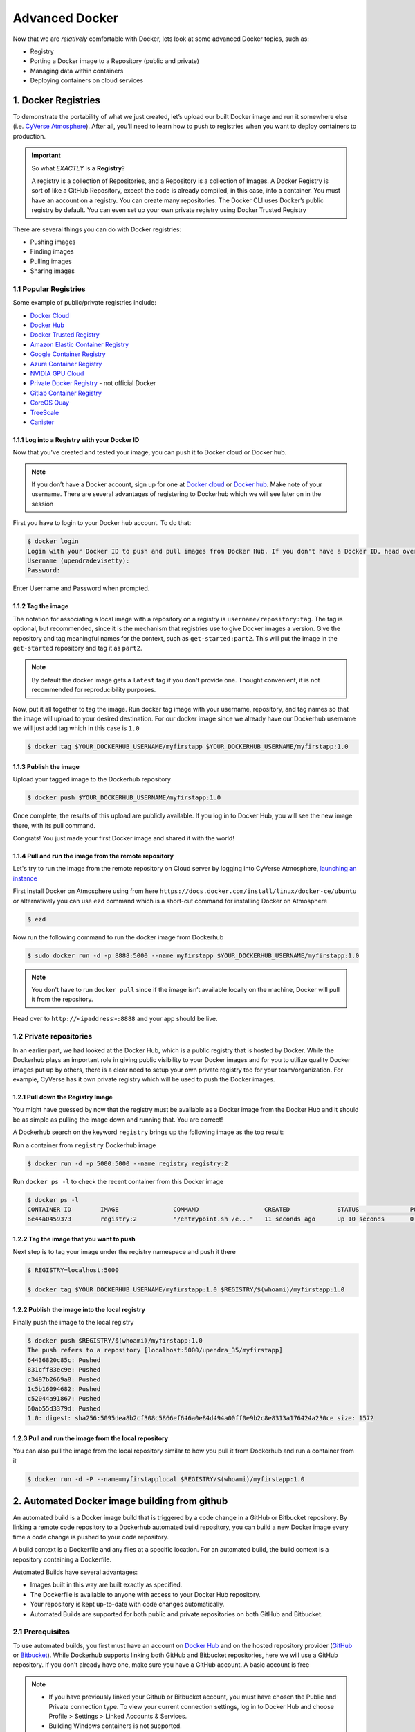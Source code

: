 **Advanced Docker**
-------------------

Now that we are *relatively* comfortable with Docker, lets look at some advanced Docker topics, such as: 

- Registry
- Porting a Docker image to a Repository (public and private) 
- Managing data within containers 
- Deploying containers on cloud services

1. Docker Registries
====================

To demonstrate the portability of what we just created, let’s upload our built Docker image and run it somewhere else (i.e. `CyVerse Atmosphere <https://atmo.cyverse.org>`_). After all, you’ll need to learn how to push to registries when you want to deploy containers to production.

.. important::

	So what *EXACTLY* is a **Registry**?

	A registry is a collection of Repositories, and a Repository is a collection of Images. A Docker Registry is sort of like a GitHub Repository, except the code is already compiled, in this case, into a container. You must have an account on a registry. You can create many repositories. The Docker CLI uses Docker’s public registry by default. You can even set up your own private registry using Docker Trusted Registry

There are several things you can do with Docker registries:

- Pushing images 
- Finding images
- Pulling images
- Sharing images

1.1 Popular Registries
~~~~~~~~~~~~~~~~~~~~~~~

Some example of public/private registries include:

- `Docker Cloud <https://cloud.docker.com/>`_
- `Docker Hub <https://hub.docker.com/>`_ 
- `Docker Trusted Registry <https://docs.docker.com/ee/dtr/>`_
- `Amazon Elastic Container Registry <https://aws.amazon.com/ecr/>`_
- `Google Container Registry <https://aws.amazon.com/ecr/>`_
- `Azure Container Registry <https://azure.microsoft.com/en-us/services/container-registry/>`_
- `NVIDIA GPU Cloud <https://ngc.nvidia.com/catalog/containers>`_
- `Private Docker Registry <https://private-docker-registry.com/>`_ - not official Docker
- `Gitlab Container Registry <https://docs.gitlab.com/ce/administration/container_registry.html>`_
- `CoreOS Quay <https://quay.io/>`_
- `TreeScale <https://treescale.com/>`_
- `Canister <https://www.canister.io/>`_

1.1.1 Log into a Registry with your Docker ID
^^^^^^^^^^^^^^^^^^^^^^^^^^^^^^^^^^^^^^^^^^^^^

Now that you've created and tested your image, you can push it to Docker cloud or Docker hub.

.. Note::

	If you don’t have a Docker account, sign up for one at `Docker cloud <https://cloud.docker.com/>`_ or `Docker hub <https://hub.docker.com/>`_. Make note of your username. There are several advantages of registering to Dockerhub which we will see later on in the session

First you have to login to your Docker hub account. To do that:

.. code-block:: bash

	$ docker login
	Login with your Docker ID to push and pull images from Docker Hub. If you don't have a Docker ID, head over to https://hub.docker.com to create one.
	Username (upendradevisetty):                 
	Password:

Enter Username and Password when prompted.

1.1.2 Tag the image
^^^^^^^^^^^^^^^^^^^

The notation for associating a local image with a repository on a registry is ``username/repository:tag``. The tag is optional, but recommended, since it is the mechanism that registries use to give Docker images a version. Give the repository and tag meaningful names for the context, such as ``get-started:part2``. This will put the image in the ``get-started`` repository and tag it as ``part2``.

.. Note::

	By default the docker image gets a ``latest`` tag if you don't provide one. Thought convenient, it is not recommended for reproducibility purposes.

Now, put it all together to tag the image. Run docker tag image with your username, repository, and tag names so that the image will upload to your desired destination. For our docker image since we already have our Dockerhub username we will just add tag which in this case is ``1.0``

.. code-block:: bash

	$ docker tag $YOUR_DOCKERHUB_USERNAME/myfirstapp $YOUR_DOCKERHUB_USERNAME/myfirstapp:1.0

1.1.3 Publish the image
^^^^^^^^^^^^^^^^^^^^^^^

Upload your tagged image to the Dockerhub repository

.. code-block:: bash

	$ docker push $YOUR_DOCKERHUB_USERNAME/myfirstapp:1.0	

Once complete, the results of this upload are publicly available. If you log in to Docker Hub, you will see the new image there, with its pull command.

|docker_image|

Congrats! You just made your first Docker image and shared it with the world!

1.1.4 Pull and run the image from the remote repository
^^^^^^^^^^^^^^^^^^^^^^^^^^^^^^^^^^^^^^^^^^^^^^^^^^^^^^^

Let's try to run the image from the remote repository on Cloud server by logging into CyVerse Atmosphere, `launching an instance <../atmosphere/boot.html>`_

First install Docker on Atmosphere using from here ``https://docs.docker.com/install/linux/docker-ce/ubuntu`` or alternatively you can use ``ezd`` command which is a short-cut command for installing Docker on Atmosphere

.. code-block:: bash

	$ ezd

Now run the following command to run the docker image from Dockerhub

.. code-block:: bash

	$ sudo docker run -d -p 8888:5000 --name myfirstapp $YOUR_DOCKERHUB_USERNAME/myfirstapp:1.0

.. Note::

	You don't have to run ``docker pull`` since if the image isn’t available locally on the machine, Docker will pull it from the repository.

Head over to ``http://<ipaddress>:8888`` and your app should be live. 

1.2 Private repositories
~~~~~~~~~~~~~~~~~~~~~~~~

In an earlier part, we had looked at the Docker Hub, which is a public registry that is hosted by Docker. While the Dockerhub plays an important role in giving public visibility to your Docker images and for you to utilize quality Docker images put up by others, there is a clear need to setup your own private registry too for your team/organization. For example, CyVerse has it own private registry which will be used to push the Docker images.

1.2.1 Pull down the Registry Image
^^^^^^^^^^^^^^^^^^^^^^^^^^^^^^^^^^

You might have guessed by now that the registry must be available as a Docker image from the Docker Hub and it should be as simple as pulling the image down and running that. You are correct!

A Dockerhub search on the keyword ``registry`` brings up the following image as the top result:

|private_registry|

Run a container from ``registry`` Dockerhub image

.. code-block:: bash

	$ docker run -d -p 5000:5000 --name registry registry:2

Run ``docker ps -l`` to check the recent container from this Docker image

.. code-block:: bash

	$ docker ps -l
	CONTAINER ID        IMAGE               COMMAND                  CREATED             STATUS              PORTS                    NAMES
	6e44a0459373        registry:2          "/entrypoint.sh /e..."   11 seconds ago      Up 10 seconds       0.0.0.0:5000->5000/tcp   registry

1.2.2 Tag the image that you want to push
^^^^^^^^^^^^^^^^^^^^^^^^^^^^^^^^^^^^^^^^^

Next step is to tag your image under the registry namespace and push it there

.. code-block:: bash

	$ REGISTRY=localhost:5000

	$ docker tag $YOUR_DOCKERHUB_USERNAME/myfirstapp:1.0 $REGISTRY/$(whoami)/myfirstapp:1.0

1.2.2 Publish the image into the local registry
^^^^^^^^^^^^^^^^^^^^^^^^^^^^^^^^^^^^^^^^^^^^^^^

Finally push the image to the local registry

.. code-block:: bash

	$ docker push $REGISTRY/$(whoami)/myfirstapp:1.0
	The push refers to a repository [localhost:5000/upendra_35/myfirstapp]
	64436820c85c: Pushed 
	831cff83ec9e: Pushed 
	c3497b2669a8: Pushed 
	1c5b16094682: Pushed 
	c52044a91867: Pushed 
	60ab55d3379d: Pushed 
	1.0: digest: sha256:5095dea8b2cf308c5866ef646a0e84d494a00ff0e9b2c8e8313a176424a230ce size: 1572

1.2.3 Pull and run the image from the local repository
^^^^^^^^^^^^^^^^^^^^^^^^^^^^^^^^^^^^^^^^^^^^^^^^^^^^^^

You can also pull the image from the local repository similar to how you pull it from Dockerhub and run a container from it

.. code-block:: bash

	$ docker run -d -P --name=myfirstapplocal $REGISTRY/$(whoami)/myfirstapp:1.0

2. Automated Docker image building from github
==============================================

An automated build is a Docker image build that is triggered by a code change in a GitHub or Bitbucket repository. By linking a remote code repository to a Dockerhub automated build repository, you can build a new Docker image every time a code change is pushed to your code repository.

A build context is a Dockerfile and any files at a specific location. For an automated build, the build context is a repository containing a Dockerfile.

Automated Builds have several advantages:

- Images built in this way are built exactly as specified.
- The Dockerfile is available to anyone with access to your Docker Hub repository.
- Your repository is kept up-to-date with code changes automatically.
- Automated Builds are supported for both public and private repositories on both GitHub and Bitbucket.

2.1 Prerequisites
~~~~~~~~~~~~~~~~~

To use automated builds, you first must have an account on `Docker Hub <https://hub.docker.com>`_ and on the hosted repository provider (`GitHub <https://github.com/>`_ or `Bitbucket <https://bitbucket.org/>`_). While Dockerhub supports linking both GitHub and Bitbucket repositories, here we will use a GitHub repository. If you don't already have one, make sure you have a GitHub account. A basic account is free

.. Note::

	- If you have previously linked your Github or Bitbucket account, you must have chosen the Public and Private connection type. To view your current connection settings, log in to Docker Hub and choose Profile > Settings > Linked Accounts & Services.

	- Building Windows containers is not supported.

2.2 Link your Docker Hub account to GitHub
~~~~~~~~~~~~~~~~~~~~~~~~~~~~~~~~~~~~~~~~~~

1.	Log into Docker Hub.

2.	Navigate to `Profile > Settings > Linked Accounts & Services <https://hub.docker.com/account/authorized-services/>`_.

3.	Click the ``Link GitHub``.
	The system prompts you to choose between **Public and Private** and **Limited Access**. The **Public** and **Private** connection type is required if you want to use the Automated Builds.

4.	Press ``Select`` under **Public and Private** connection type.
	If you are not logged into GitHub, the system prompts you to enter GitHub credentials before prompting you to grant access. After you grant access to your code repository, the system returns you to Docker Hub and the link is complete.

After you grant access to your code repository, the system returns you to Docker Hub and the link is complete. For example, github linked hosted repository looks like this:

|auto_build-1|

2.3 Create a new automated build
~~~~~~~~~~~~~~~~~~~~~~~~~~~~~~~~~

Automated build repositories rely on the integration with your github code repository to build. 

Let's create an automatic build for our ``flask-app`` using the instructions below:

1. Initialize git repository for the `flask-app` directory

.. code-block:: bash

	$ git init
	Initialized empty Git repository in /Users/upendra_35/Documents/git.repos/flask-app/.git/
	
	$ git status
	On branch master

	Initial commit

	Untracked files:
  	(use "git add <file>..." to include in what will be committed)

		Dockerfile
		app.py
		requirements.txt
		templates/

	nothing added to commit but untracked files present (use "git add" to track) 

	$ git add * && git commit -m"Add files and folders"
	[master (root-commit) cfdf021] Add files and folders
	 4 files changed, 75 insertions(+)
	 create mode 100644 Dockerfile
	 create mode 100644 app.py
	 create mode 100644 requirements.txt
	 create mode 100644 templates/index.html

2. Create a new repository on github by navigating to this url - https://github.com/new

|create_repo|

3. Push the repository to github

|create_repo2|

.. code-block:: bash

	$ git remote add origin https://github.com/upendrak/flask-app.git

	$ git push -u origin master
	Counting objects: 7, done.
	Delta compression using up to 8 threads.
	Compressing objects: 100% (5/5), done.
	Writing objects: 100% (7/7), 1.44 KiB | 0 bytes/s, done.
	Total 7 (delta 0), reused 0 (delta 0)
	To https://github.com/upendrak/flask-app.git
	 * [new branch]      master -> master
	Branch master set up to track remote branch master from origin.

4.	Select ``Create`` > ``Create Automated Build`` from Docker Hub.

- The system prompts you with a list of User/Organizations and code repositories. 

- For now select your GitHub account from the User/Organizations list on the left. The list of repositories change.

- Pick the project to build. In this case ``flask-app``. Type in "Conainer Camp flask-app" in the Short Description box.

- If you have a long list of repos, use the filter box above the list to restrict the list. After you select the project, the system displays the Create Automated Build dialog.

|auto_build-2|

.. Note::

	The dialog assumes some defaults which you can customize. By default, Docker builds images for each branch in your repository. It assumes the Dockerfile lives at the root of your source. When it builds an image, Docker tags it with the branch name.

5.	Customize the automated build by pressing the ``Click here to customize`` behavior link.

|auto_build-2.1|

Specify which code branches or tags to build from. You can build by a code branch or by an image tag. You can enter a specific value or use a regex to select multiple values. To see examples of regex, press the Show More link on the right of the page.

- Enter the ``master`` (default) for the name of the branch.

- Leave the Dockerfile location as is.

- Recall the file is in the root of your code repository.

- Specify ``1.0`` for the Tag Name.

6.	Click ``Create``.

.. important::

	During the build process, Docker copies the contents of your Dockerfile to Docker Hub. The Docker community (for public repositories) or approved team members/orgs (for private repositories) can then view the Dockerfile on your repository page.

	The build process looks for a README.md in the same directory as your Dockerfile. If you have a README.md file in your repository, it is used in the repository as the full description. If you change the full description after a build, it’s overwritten the next time the Automated Build runs. To make changes, modify the README.md in your Git repository.

.. warning:: 

	You can only trigger one build at a time and no more than one every five minutes. If you already have a build pending, or if you recently submitted a build request, Docker ignores new requests.

It can take a few minutes for your automated build job to be created. When the system is finished, it places you in the detail page for your Automated Build repository.

7. Manually Trigger a Build

Before you trigger an automated build by pushing to your GitHub ``flask-app`` repo, you'll trigger a manual build. Triggering a manual build ensures everything is working correctly.

From your automated build page choose ``Build Settings``

|auto_build-5|

Press ``Trigger`` button and finally click ``Save Changes``.

.. Note::

	Docker builds everything listed whenever a push is made to the code repository. If you specify a particular branch or tag, you can manually build that image by pressing the Trigger. If you use a regular expression syntax (regex) to define your build branch or tag, Docker does not give you the option to manually build.

|auto_build-6|

8. Review the build results

The Build Details page shows a log of your build systems:

Navigate to the ``Build Details`` page.

Wait until your image build is done.

You may have to manually refresh the page and your build may take several minutes to complete.

|auto_build-7|

Exercise 1 (5-10 mins): Updating and automated building
~~~~~~~~~~~~~~~~~~~~~~~~~~~~~~~~~~~~~~~~~~~~~~~~~~~~~~~

- Add some more cat pics to the `app.py` file
- Add, Commit and Push it to your github repo
- Trigger automatic build with a new tag (2.0) on Dockerhub
- Run an instance to make sure the new pics show up
- Share your Dockerhub link url on Slack

3. Managing data in Docker
==========================

It is possible to store data within the writable layer of a container, but there are some limitations:

- The data doesn’t persist when that container is no longer running, and it can be difficult to get the data out of the container if another process needs it.

- A container’s writable layer is tightly coupled to the host machine where the container is running. You can’t easily move the data somewhere else.

Docker offers three different ways to mount data into a container from the Docker host: **volumes**, **bind mounts**, or **tmpfs volumes**. When in doubt, volumes are almost always the right choice.

3.1 Volumes 
~~~~~~~~~~~

**Volumes** are created and managed by Docker. You can create a volume explicitly using the ``docker volume create`` command, or Docker can create a volume during container creation. When you create a volume, it is stored within a directory on the Docker host (``/var/lib/docker/`` on Linux and check for the location on mac in here https://timonweb.com/posts/getting-path-and-accessing-persistent-volumes-in-docker-for-mac/). When you mount the volume into a container, this directory is what is mounted into the container. A given volume can be mounted into multiple containers simultaneously. When no running container is using a volume, the volume is still available to Docker and is not removed automatically. You can remove unused volumes using ``docker volume prune`` command. 

|volumes|

Volumes are often a better choice than persisting data in a container’s writable layer, because using a volume does not increase the size of containers using it, and the volume’s contents exist outside the lifecycle of a given container. While bind mounts (which we will see later) are dependent on the directory structure of the host machine, volumes are completely managed by Docker. Volumes have several advantages over bind mounts:

- Volumes are easier to back up or migrate than bind mounts.
- You can manage volumes using Docker CLI commands or the Docker API.
- Volumes work on both Linux and Windows containers.
- Volumes can be more safely shared among multiple containers.
- A new volume’s contents can be pre-populated by a container.

.. Note::

	If your container generates non-persistent state data, consider using a ``tmpfs`` mount to avoid storing the data anywhere permanently, and to increase the container’s performance by avoiding writing into the container’s writable layer.

3.1.1 Choose the -v or –mount flag for mounting volumes
^^^^^^^^^^^^^^^^^^^^^^^^^^^^^^^^^^^^^^^^^^^^^^^^^^^^^^^

Originally, the ``-v`` or ``--volume`` flag was used for standalone containers and the ``--mount`` flag was used for swarm services. However, starting with Docker 17.06, you can also use ``--mount`` with standalone containers. In general, ``--mount`` is more explicit and verbose. The biggest difference is that the ``-v`` syntax combines all the options together in one field, while the ``--mount`` syntax separates them. Here is a comparison of the syntax for each flag.

.. Tip::

 	New users should use the ``--mount`` syntax. Experienced users may be more familiar with the ``-v`` or ``--volume`` syntax, but are encouraged to use ``--mount``, because research has shown it to be easier to use.

``-v`` or ``--volume``: Consists of three fields, separated by colon characters (:). The fields must be in the correct order, and the meaning of each field is not immediately obvious.
- In the case of named volumes, the first field is the name of the volume, and is unique on a given host machine.
- The second field is the path where the file or directory are mounted in the container.
- The third field is optional, and is a comma-separated list of options, such as ``ro``.

``--mount``: Consists of multiple key-value pairs, separated by commas and each consisting of a ``<key>=<value>`` tuple. The ``--mount`` syntax is more verbose than ``-v`` or ``--volume``, but the order of the keys is not significant, and the value of the flag is easier to understand.
- The type of the mount, which can be **bind**, **volume**, or **tmpfs**.
- The source of the mount. For named volumes, this is the name of the volume. For anonymous volumes, this field is omitted. May be specified as **source** or **src**.
- The destination takes as its value the path where the file or directory is mounted in the container. May be specified as **destination**, **dst**, or **target**.
- The readonly option, if present, causes the bind mount to be mounted into the container as read-only.

.. Note::

	The ``--mount`` and ``-v`` examples have the same end result.

3.1.2. Create and manage volumes
^^^^^^^^^^^^^^^^^^^^^^^^^^^^^^^^

Unlike a bind mount, you can create and manage volumes outside the scope of any container.

Let's create a volume

.. code-block:: bash

	$ docker volume create my-vol

List volumes:

.. code-block:: bash

	$ docker volume ls

	local               my-vol

Inspect a volume by looking at the Mount section in the `docker volume inspect`

.. code-block:: bash

	$ docker volume inspect my-vol
	[
	    {
	        "Driver": "local",
	        "Labels": {},
	        "Mountpoint": "/var/lib/docker/volumes/my-vol/_data",
	        "Name": "my-vol",
	        "Options": {},
	        "Scope": "local"
	    }
	]

Remove a volume

.. code-block:: bash

	$ docker volume rm my-vol

3.1.3 Populate a volume using a container
^^^^^^^^^^^^^^^^^^^^^^^^^^^^^^^^^^^^^^^^^

This example starts an ``nginx`` container and populates the new volume ``nginx-vol`` with the contents of the container’s ``/var/log/nginx`` directory, which is where Nginx stores its log files.

.. code-block:: bash

	$ docker run -d -p 8891:80 --name=nginxtest --mount source=nginx-vol,target=/var/log/nginx nginx:latest

So, we now have a copy of Nginx running inside a Docker container on our machine, and our host machine's port 5000 maps directly to that copy of Nginx's port 80. Let's use curl to do a quick test request:

.. code-block:: bash

	$ curl localhost:8891
	<!DOCTYPE html>
	<html>
	<head>
	<title>Welcome to nginx!</title>
	<style>
	    body {
	        width: 35em;
	        margin: 0 auto;
	        font-family: Tahoma, Verdana, Arial, sans-serif;
	    }
	</style>
	</head>
	<body>
	<h1>Welcome to nginx!</h1>
	<p>If you see this page, the nginx web server is successfully installed and
	working. Further configuration is required.</p>

	<p>For online documentation and support please refer to
	<a href="http://nginx.org/">nginx.org</a>.<br/>
	Commercial support is available at
	<a href="http://nginx.com/">nginx.com</a>.</p>

	<p><em>Thank you for using nginx.</em></p>
	</body>
	</html>

You'll get a screenful of HTML back from Nginx showing that Nginx is up and running. But more interestingly, if you look in the ``nginx-vol`` volume on the host machine and take a look at the ``access.log`` file you'll see a log message from Nginx showing our request.

.. code-block:: bash
	
	cat nginx-vol/_data/access.log

Use ``docker inspect nginx-vol`` to verify that the volume was created and mounted correctly. Look for the Mounts section:

.. code-block:: bash

	"Mounts": [
	            {
	                "Type": "volume",
	                "Name": "nginx-vol",
	                "Source": "/var/lib/docker/volumes/nginx-vol/_data",
	                "Destination": "/var/log/nginx",
	                "Driver": "local",
	                "Mode": "z",
	                "RW": true,
	                "Propagation": ""
	            }
	        ],

This shows that the mount is a volume, it shows the correct source and destination, and that the mount is read-write.

After running either of these examples, run the following commands to clean up the containers and volumes.

.. code-block:: bash

	$ docker stop nginxtest

	$ docker rm nginxtest

	$ docker volume rm nginx-vol

3.2 Bind mounts
~~~~~~~~~~~~~~~

**Bind mounts:** When you use a bind mount, a file or directory on the host machine is mounted into a container. 

.. tip::

	If you are developing new Docker applications, consider using named **volumes** instead. You can’t use Docker CLI commands to directly manage bind mounts.

|bind_mount|

.. Warning:: 

	One side effect of using bind mounts, for better or for worse, is that you can change the host filesystem via processes running in a container, including creating, modifying, or deleting important system files or directories. This is a powerful ability which can have security implications, including impacting non-Docker processes on the host system.

	If you use ``--mount`` to bind-mount a file or directory that does not yet exist on the Docker host, Docker does not automatically create it for you, but generates an error.

3.2.1 Start a container with a bind mount
^^^^^^^^^^^^^^^^^^^^^^^^^^^^^^^^^^^^^^^^^

.. code-block:: bash

	$ mkdir data

	$ docker run -d -p 8891:80 --name devtest --mount type=bind,source="$(pwd)"/data,target=/var/log/nginx nginx:latest

Use `docker inspect devtest` to verify that the bind mount was created correctly. Look for the "Mounts" section

.. code-block::

	$ docker inspect devtest

	"Mounts": [
	            {
	                "Type": "bind",
	                "Source": "/Users/upendra_35/Documents/git.repos/flask-app/data",
	                "Destination": "/var/log/nginx",
	                "Mode": "",
	                "RW": true,
	                "Propagation": "rprivate"
	            }
	        ],

This shows that the mount is a bind mount, it shows the correct source and target, it shows that the mount is read-write, and that the propagation is set to rprivate.

Stop the container:

.. code-block:: bash

	$ docker rm -f devtest

3.2.2 Use a read-only bind mount
^^^^^^^^^^^^^^^^^^^^^^^^^^^^^^^^

For some development applications, the container needs to write into the bind mount, so changes are propagated back to the Docker host. At other times, the container only needs read access.

This example modifies the one above but mounts the directory as a read-only bind mount, by adding ``ro`` to the (empty by default) list of options, after the mount point within the container. Where multiple options are present, separate them by commas.

.. code-block:: bash

	$ docker run -d -p 8891:80 --name devtest --mount type=bind,source="$(pwd)"/data,target=/var/log/nginx,readonly nginx:latest

Use ``docker inspect devtest`` to verify that the bind mount was created correctly. Look for the Mounts section:

.. code-block:: bash

	"Mounts": [
            {
                "Type": "bind",
                "Source": "/Users/upendra_35/Documents/git.repos/flask-app/data",
                "Destination": "/var/log/nginx",
                "Mode": "",
                "RW": false,
                "Propagation": "rprivate"
            }
        ],
Stop the container:

.. code-block:: bash

	$ docker rm -f devtest

Remove the volume:

.. code-block:: bash

	$ docker volume rm devtest

3.3 tmpfs
~~~~~~~~~

**tmpfs mounts:** A tmpfs mount is not persisted on disk, either on the Docker host or within a container. It can be used by a container during the lifetime of the container, to store non-persistent state or sensitive information. For instance, internally, swarm services use tmpfs mounts to mount secrets into a service’s containers.

|tmpfs|

**Volumes** and **bind mounts** are mounted into the container’s filesystem by default, and their contents are stored on the host machine. There may be cases where you do not want to store a container’s data on the host machine, but you also don’t want to write the data into the container’s writable layer, for performance or security reasons, or if the data relates to non-persistent application state. An example might be a temporary one-time password that the container’s application creates and uses as-needed. To give the container access to the data without writing it anywhere permanently, you can use a tmpfs mount, which is only stored in the host machine’s memory (or swap, if memory is low). When the container stops, the tmpfs mount is removed. If a container is committed, the tmpfs mount is not saved.

.. code-block:: bash

	$ docker run -d -p 8891:80 --name devtest --mount type=tmpfs,target=/var/log/nginx nginx:latest

Use `docker inspect devtest` to verify that the bind mount was created correctly. Look for the Mounts section:

.. code-block:: bash

	$ docker inspect devtest

	"Mounts": [
	            {
	                "Type": "tmpfs",
	                "Source": "",
	                "Destination": "/var/log/nginx",
	                "Mode": "",
	                "RW": true,
	                "Propagation": ""
	            }
	        ],

You can see from the above output that the ``Source`` filed is empty which indicates that the contents are not avaible on Docker host or host file system. 

Stop the container:

.. code-block:: bash

	$ docker rm -f devtest

Remove the volume:

.. code-block:: bash

	$ docker volume rm devtest

4. Docker Compose for multi container apps
==========================================

**Docker Compose** is a tool for defining and running your multi-container Docker applications. 

Main advantages of Docker compose include:

- Your applications can be defined in a YAML file where all the options that you used in ``docker run`` are now defined (Reproducibility).
- It allows you to manage your application as a single entity rather than dealing with individual containers (Simplicity).

Let's now create a simple web app with Docker Compose using Flask (which you already seen before) and Redis. We will end up with a Flask container and a Redis container all on one host.

.. Note::

	The code for the above compose example is available `here <https://github.com/upendrak/compose_flask>`_

1. You’ll need a directory for your project on your host machine:

.. code-block:: bash

	$ mkdir compose_flask && cd compose_flask

2. Add the following to `requirements.txt` inside `compose_flask` directory:

.. code-block:: bash

	flask
	redis

3. Copy and paste the following code into a new file called `app.py` inside `compose_flask` directory:

.. code-block:: bash

	from flask import Flask
	from redis import Redis

	app = Flask(__name__)
	redis = Redis(host='redis', port=6379)

	@app.route('/')
	def hello():
	    redis.incr('hits')
	    return 'This Compose/Flask demo has been viewed %s time(s).' % redis.get('hits')

	if __name__ == "__main__":
	    app.run(host="0.0.0.0", debug=True)


4. Create a Dockerfile with the following code inside ``compose_flask`` directory:

.. code-block:: bash

	FROM python:2.7
	ADD . /code
	WORKDIR /code
	RUN pip install -r requirements.txt
	CMD python app.py

5. Add the following code to a new file, ``docker-compose.yml``, in your project directory:

.. code-block:: bash

	version: '2'
	services:
	    web:
	        restart: always
	        build: .
	        ports:
	            - "8888:5000"
	        volumes:
	            - .:/code
	        depends_on:
	            - redis
	    redis:
	        restart: always
	        image: redis

A brief explanation of ``docker-compose.yml`` is as below:

- ``restart: always`` means that it will restart whenever it fails.
- We define two services, **web** and **redis**.
- The web service builds from the Dockerfile in the current directory.
- Forwards the container’s exposed port (5000) to port 8888 on the host.
- Mounts the project directory on the host to /code inside the container (allowing you to modify the code without having to rebuild the image).
- ``depends_on`` links the web service to the Redis service.
- The redis service uses the latest Redis image from Docker Hub.

.. Note::

	Docker for Mac and Docker Toolbox already include Compose along with other Docker apps, so Mac users do not need to install Compose separately.
	Docker for Windows and Docker Toolbox already include Compose along with other Docker apps, so most Windows users do not need to install Compose separately.

	For Linux users 

	.. code-block:: bash

		sudo curl -L https://github.com/docker/compose/releases/download/1.19.0/docker-compose-`uname -s`-`uname -m` -o /usr/local/bin/docker-compose

		sudo chmod +x /usr/local/bin/docker-compose

5. Build and Run with ``docker-compose up -d`` command

.. code-block:: bash

	$ docker-compose up -d

	Building web
	Step 1/5 : FROM python:2.7
	2.7: Pulling from library/python
	f49cf87b52c1: Already exists
	7b491c575b06: Already exists
	b313b08bab3b: Already exists
	51d6678c3f0e: Already exists
	09f35bd58db2: Already exists
	f7e0c30e74c6: Pull complete
	c308c099d654: Pull complete
	339478b61728: Pull complete
	Digest: sha256:8cb593cb9cd1834429f0b4953a25617a8457e2c79b3e111c0f70bffd21acc467
	Status: Downloaded newer image for python:2.7
	 ---> 9e92c8430ba0
	Step 2/5 : ADD . /code
	 ---> 746bcecfc3c9
	Step 3/5 : WORKDIR /code
	 ---> c4cf3d6cb147
	Removing intermediate container 84d850371a36
	Step 4/5 : RUN pip install -r requirements.txt
	 ---> Running in d74c2e1cfbf7
	Collecting flask (from -r requirements.txt (line 1))
	  Downloading Flask-0.12.2-py2.py3-none-any.whl (83kB)
	Collecting redis (from -r requirements.txt (line 2))
	  Downloading redis-2.10.6-py2.py3-none-any.whl (64kB)
	Collecting itsdangerous>=0.21 (from flask->-r requirements.txt (line 1))
	  Downloading itsdangerous-0.24.tar.gz (46kB)
	Collecting Jinja2>=2.4 (from flask->-r requirements.txt (line 1))
	  Downloading Jinja2-2.10-py2.py3-none-any.whl (126kB)
	Collecting Werkzeug>=0.7 (from flask->-r requirements.txt (line 1))
	  Downloading Werkzeug-0.14.1-py2.py3-none-any.whl (322kB)
	Collecting click>=2.0 (from flask->-r requirements.txt (line 1))
	  Downloading click-6.7-py2.py3-none-any.whl (71kB)
	Collecting MarkupSafe>=0.23 (from Jinja2>=2.4->flask->-r requirements.txt (line 1))
	  Downloading MarkupSafe-1.0.tar.gz
	Building wheels for collected packages: itsdangerous, MarkupSafe
	  Running setup.py bdist_wheel for itsdangerous: started
	  Running setup.py bdist_wheel for itsdangerous: finished with status 'done'
	  Stored in directory: /root/.cache/pip/wheels/fc/a8/66/24d655233c757e178d45dea2de22a04c6d92766abfb741129a
	  Running setup.py bdist_wheel for MarkupSafe: started
	  Running setup.py bdist_wheel for MarkupSafe: finished with status 'done'
	  Stored in directory: /root/.cache/pip/wheels/88/a7/30/e39a54a87bcbe25308fa3ca64e8ddc75d9b3e5afa21ee32d57
	Successfully built itsdangerous MarkupSafe
	Installing collected packages: itsdangerous, MarkupSafe, Jinja2, Werkzeug, click, flask, redis
	Successfully installed Jinja2-2.10 MarkupSafe-1.0 Werkzeug-0.14.1 click-6.7 flask-0.12.2 itsdangerous-0.24 redis-2.10.6
	 ---> 5cc574ff32ed
	Removing intermediate container d74c2e1cfbf7
	Step 5/5 : CMD python app.py
	 ---> Running in 3ddb7040e8be
	 ---> e911b8e8979f
	Removing intermediate container 3ddb7040e8be
	Successfully built e911b8e8979f
	Successfully tagged composeflask_web:latest

And that’s it! You should be able to see the Flask application running on ``http://localhost:8888`` or ``<ipaddress>:8888``

|docker-compose|

Exercise 2 (10 mins)
~~~~~~~~~~~~~~~~~~~~

- Change the greeting in ``app.py`` and save it. For example, change the ``This Compose/Flask demo has been viewed`` message to ``This Container Camp Workshop demo has been viewed``
- Refresh the `app` in your browser. What do you see now?
- Create a automatic build for ``compose-flask`` project directory
- Share your Dockerhub link url on Slack

.. code-block:: bash

	$ cat output.txt 
	Prediction of DecisionTreeClassifier:['apple' 'orange' 'apple']

.. |docker_image| image:: ../img/docker_image.png
  :width: 500

.. |private_registry| image:: ../img/private_registry.png
  :width: 500

.. |create_repo| image:: ../img/create_repo.png
  :width: 500 

.. |create_repo2| image:: ../img/create_repo2.png
  :width: 500 

.. |auto_build-1| image:: ../img/auto_build-1.png
  :width: 500

.. |auto_build-2| image:: ../img/auto_build-2.png
  :width: 500

.. |auto_build-2.1| image:: ../img/auto_build-2.1.png
  :width: 500

.. |auto_build-3| image:: ../img/auto_build-3.png
  :width: 500

.. |auto_build-4| image:: ../img/auto_build-4.png
  :width: 500

.. |auto_build-5| image:: ../img/auto_build-5.png
  :width: 500

.. |auto_build-6| image:: ../img/auto_build-6.png
  :width: 500

.. |auto_build-7| image:: ../img/auto_build-7.png
  :width: 500

.. |volumes| image:: ../img/volumes.png
  :width: 500

.. |bind_mount| image:: ../img/bind_mount.png
  :width: 500

.. |tmpfs| image:: ../img/tmpfs.png
  :width: 500

.. |docker-compose| image:: ../img/dc-1.png
  :width: 500
  :height: 450 

.. |jn_ss| image:: ../img/jn_ss.png
  :width: 500

.. |jn_login| image:: ../img/jn_login.png
  :width: 500

.. |jn_login2| image:: ../img/jn_login2.png
  :width: 500

.. |jn_login3.5| image:: ../img/jn_login3.5.png
  :width: 500

.. |jn_login3| image:: ../img/jn_login3.png
  :width: 500
 
.. |jn_login4| image:: ../img/jn_login4.png
  :width: 500

.. |rstudio_ss| image:: ../img/rstudio_ss.png
  :width: 500

.. |rstudio_login2| image:: ../img/rstudio_login2.png
  :width: 500
 
.. |rstudio_login| image:: ../img/rstudio_login.png
  :width: 500
